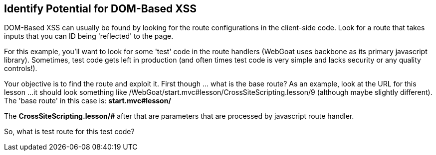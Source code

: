 == Identify Potential for DOM-Based XSS

DOM-Based XSS can usually be found by looking for the route configurations in the client-side code.
Look for a route that takes inputs that you can ID being 'reflected' to the page.

For this example, you'll want to look for some 'test' code in the route handlers (WebGoat uses backbone as its primary javascript library).
Sometimes, test code gets left in production (and often times test code is very simple and lacks security or any quality controls!).

Your objective is to find the route and exploit it. First though ... what is the base route? As an example, look at the URL for this lesson ...
it should look something like /WebGoat/start.mvc#lesson/CrossSiteScripting.lesson/9 (although maybe slightly different). The 'base route' in this case is:
*start.mvc#lesson/*

The *CrossSiteScripting.lesson/#* after that are parameters that are processed by javascript route handler.

So, what is test route for this test code?
